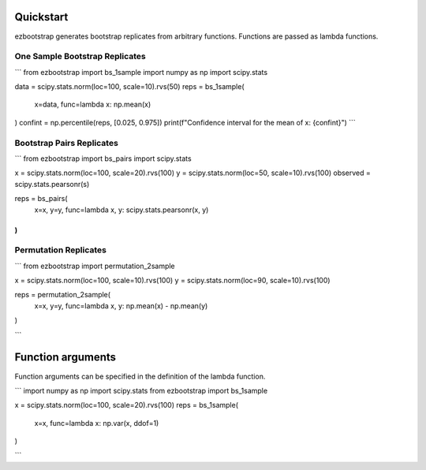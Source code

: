 Quickstart
===============

ezbootstrap generates bootstrap replicates from arbitrary functions. Functions are passed as lambda functions.

One Sample Bootstrap Replicates
~~~~~~~~~~~~~~~~~~~~~~~~~~~~~~~~~~~~~~

```
from ezbootstrap import bs_1sample
import numpy as np
import scipy.stats

data = scipy.stats.norm(loc=100, scale=10).rvs(50)
reps = bs_1sample(
    x=data,
    func=lambda x: np.mean(x)
)
confint = np.percentile(reps, [0.025, 0.975])
print(f"Confidence interval for the mean of x: {confint}")
```

Bootstrap Pairs Replicates
~~~~~~~~~~~~~~~~~~~~~~~~~~~~~~~~~~~~

```
from ezbootstrap import bs_pairs
import scipy.stats


x = scipy.stats.norm(loc=100, scale=20).rvs(100)
y = scipy.stats.norm(loc=50, scale=10).rvs(100)
observed = scipy.stats.pearsonr(s)

reps = bs_pairs(
    x=x,
    y=y,
    func=lambda x, y: scipy.stats.pearsonr(x, y)
)
```

Permutation Replicates
~~~~~~~~~~~~~~~~~~~~~~~~~~~~

```
from ezbootstrap import permutation_2sample

x = scipy.stats.norm(loc=100, scale=10).rvs(100)
y = scipy.stats.norm(loc=90, scale=10).rvs(100)

reps = permutation_2sample(
    x=x,
    y=y,
    func=lambda x, y: np.mean(x) - np.mean(y)
)

```


Function arguments
======================

Function arguments can be specified in the definition of the lambda function.

```
import numpy as np 
import scipy.stats
from ezbootstrap import bs_1sample

x = scipy.stats.norm(loc=100, scale=20).rvs(100)
reps = bs_1sample(
    x=x,
    func=lambda x: np.var(x, ddof=1)
)

```